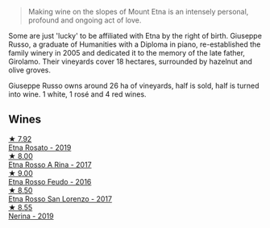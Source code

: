 #+begin_quote
Making wine on the slopes of Mount Etna is an intensely personal, profound and ongoing act of love.
#+end_quote

Some are just 'lucky' to be affiliated with Etna by the right of birth. Giuseppe Russo, a graduate of Humanities with a Diploma in piano, re-established the family winery in 2005 and dedicated it to the memory of the late father, Girolamo. Their vineyards cover 18 hectares, surrounded by hazelnut and olive groves.

Giuseppe Russo owns around 26 ha of vineyards, half is sold, half is turned into wine. 1 white, 1 rosé and 4 red wines.

** Wines

#+begin_export html
<div class="flex-container">
  <a class="flex-item flex-item-left" href="/wines/ee17a380-0039-4cf6-acbb-c0d0a2875936.html">
    <img class="flex-bottle" src="/images/ee/17a380-0039-4cf6-acbb-c0d0a2875936/2021-09-01-22-33-13-FE084A4E-412B-4FD6-96ED-05B32ADBD50C-1-105-c@512.webp"></img>
    <section class="h">★ 7.92</section>
    <section class="h text-bolder">Etna Rosato - 2019</section>
  </a>

  <a class="flex-item flex-item-right" href="/wines/7adad9b0-6809-47f7-b34a-2ef50761479d.html">
    <img class="flex-bottle" src="/images/7a/dad9b0-6809-47f7-b34a-2ef50761479d/2022-08-02-08-50-58-IMG-1179@512.webp"></img>
    <section class="h">★ 8.00</section>
    <section class="h text-bolder">Etna Rosso A Rina - 2017</section>
  </a>

  <a class="flex-item flex-item-left" href="/wines/fb6d7f14-8ffd-48b2-9dee-e53afe3575e8.html">
    <img class="flex-bottle" src="/images/fb/6d7f14-8ffd-48b2-9dee-e53afe3575e8/2021-10-26-09-58-00-209F0EBC-90CC-490C-9120-0F745E427B67-1-105-c@512.webp"></img>
    <section class="h">★ 9.00</section>
    <section class="h text-bolder">Etna Rosso Feudo - 2016</section>
  </a>

  <a class="flex-item flex-item-right" href="/wines/7a4c3999-ac78-4afa-b09c-d47263b22c82.html">
    <img class="flex-bottle" src="/images/7a/4c3999-ac78-4afa-b09c-d47263b22c82/2022-11-25-16-47-20-IMG-3379@512.webp"></img>
    <section class="h">★ 8.50</section>
    <section class="h text-bolder">Etna Rosso San Lorenzo - 2017</section>
  </a>

  <a class="flex-item flex-item-left" href="/wines/ed73cfa5-b2a1-4237-9eb7-e40202f66443.html">
    <img class="flex-bottle" src="/images/ed/73cfa5-b2a1-4237-9eb7-e40202f66443/2021-07-22-09-11-31-DEAEC421-4396-4C5A-965F-568E22558612-1-105-c@512.webp"></img>
    <section class="h">★ 8.55</section>
    <section class="h text-bolder">Nerina - 2019</section>
  </a>

</div>
#+end_export
